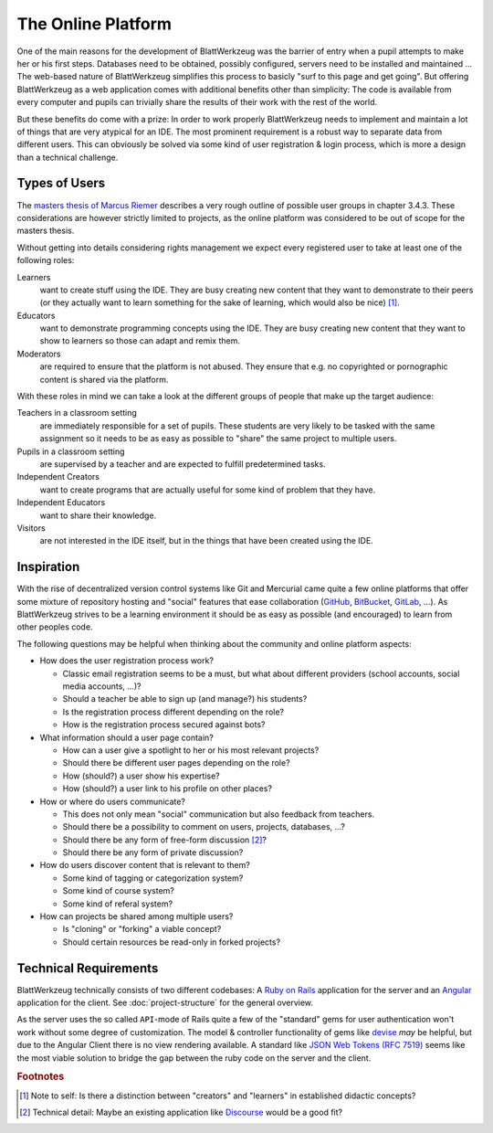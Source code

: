 *********************
 The Online Platform
*********************

One of the main reasons for the development of BlattWerkzeug was the barrier of entry when a pupil attempts to make her or his first steps. Databases need to be obtained, possibly configured, servers need to be installed and maintained ... The web-based nature of BlattWerkzeug simplifies this process to basicly "surf to this page and get going". But offering BlattWerkzeug as a web application comes with additional benefits other than simplicity: The code is available from every computer and pupils can trivially share the results of their work with the rest of the world.

But these benefits do come with a prize: In order to work properly BlattWerkzeug needs to implement and maintain a lot of things that are very atypical for an IDE. The most prominent requirement is a robust way to separate data from different users. This can obviously be solved via some kind of user registration & login process, which is more a design than a technical challenge.

Types of Users
==============

The `masters thesis of Marcus Riemer <https://blattwerkzeug.de/about/academia>`_ describes a very rough outline of possible user groups in chapter 3.4.3. These considerations are however strictly limited to projects, as the online platform was considered to be out of scope for the masters thesis.

Without getting into details considering rights management we expect every registered user to take at least one of the following roles:

Learners
  want to create stuff using the IDE. They are busy creating new content that they want to demonstrate to their peers (or they actually want to learn something for the sake of learning, which would also be nice) [#f1]_.

Educators
  want to demonstrate programming concepts using the IDE. They are busy creating new content that they want to show to learners so those can adapt and remix them.

Moderators
  are required to ensure that the platform is not abused. They ensure that e.g. no copyrighted or pornographic content is shared via the platform.

With these roles in mind we can take a look at the different groups of people that make up the target audience:

Teachers in a classroom setting
  are immediately responsible for a set of pupils. These students are very likely to be tasked with the same assignment so it needs to be as easy as possible to "share" the same project to multiple users.

Pupils in a classroom setting
  are supervised by a teacher and are expected to fulfill predetermined tasks.

Independent Creators
  want to create programs that are actually useful for some kind of problem that they have.

Independent Educators
  want to share their knowledge.

Visitors
  are not interested in the IDE itself, but in the things that have been created using the IDE. 

Inspiration
===========

With the rise of decentralized version control systems like Git and Mercurial came quite a few online platforms that offer some mixture of repository hosting and "social" features that ease collaboration (`GitHub <https://github.com/>`_, `BitBucket <https://bitbucket.com>`_, `GitLab <https://gitlab.com>`_, ...). As BlattWerkzeug strives to be a learning environment it should be as easy as possible (and encouraged) to learn from other peoples code.

The following questions may be helpful when thinking about the community and online platform aspects:

* How does the user registration process work?

  * Classic email registration seems to be a must, but what about different providers (school accounts, social media accounts, ...)?
  * Should a teacher be able to sign up (and manage?) his students?
  * Is the registration process different depending on the role?
  * How is the registration process secured against bots?

* What information should a user page contain?
  
  * How can a user give a spotlight to her or his most relevant projects?
  * Should there be different user pages depending on the role?
  * How (should?) a user show his expertise?
  * How (should?) a user link to his profile on other places?

* How or where do users communicate?

  * This does not only mean "social" communication but also feedback from teachers.
  * Should there be a possibility to comment on users, projects, databases, ...?
  * Should there be any form of free-form discussion [#f2]_?
  * Should there be any form of private discussion?

* How do users discover content that is relevant to them?

  * Some kind of tagging or categorization system?
  * Some kind of course system?
  * Some kind of referal system?
    
* How can projects be shared among multiple users?

  * Is "cloning" or "forking" a viable concept?
  * Should certain resources be read-only in forked projects?
    
Technical Requirements
======================

BlattWerkzeug technically consists of two different codebases: A `Ruby on Rails <http://rubyonrails.org/>`_ application for the server and an `Angular <https://angular.io/>`_ application for the client. See :doc:`project-structure` for the general overview.

As the server uses the so called ``API``-mode of Rails quite a few of the "standard" gems for user authentication won't work without some degree of customization. The model & controller functionality of gems like `devise <https://github.com/plataformatec/devise>`_ *may* be helpful, but due to the Angular Client there is no view rendering available. A standard like `JSON Web Tokens (RFC 7519) <https://jwt.io/>`_ seems like the most viable solution to bridge the gap between the ruby code on the server and the client.


.. rubric:: Footnotes

.. [#f1] Note to self: Is there a distinction between "creators" and "learners" in established didactic concepts?
.. [#f2] Technical detail: Maybe an existing application like `Discourse <https://www.discourse.org/>`_ would be a good fit?
